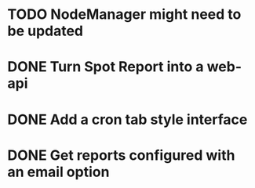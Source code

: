 * TODO NodeManager might need to be updated
* DONE Turn Spot Report into a web-api
* DONE Add a cron tab style interface
* DONE Get reports configured with an email option 
